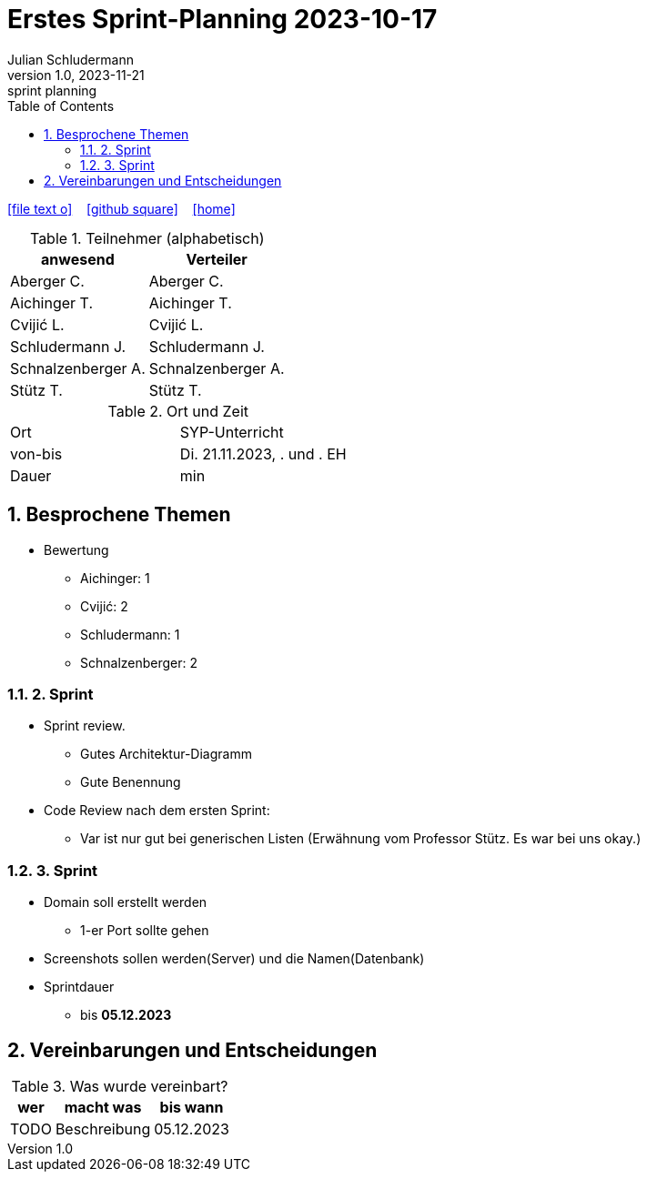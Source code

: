= Erstes Sprint-Planning 2023-10-17
Julian Schludermann
1.0, 2023-11-21: sprint planning
ifndef::imagesdir[:imagesdir: images]
:icons: font
:sectnums:    // Nummerierung der Überschriften / section numbering
:toc: left

//Need this blank line after ifdef, don't know why...
ifdef::backend-html5[]

// https://fontawesome.com/v4.7.0/icons/
icon:file-text-o[link=https://raw.githubusercontent.com/htl-leonding-college/asciidoctor-docker-template/master/asciidocs/{docname}.adoc] ‏ ‏ ‎
icon:github-square[link=https://github.com/htl-leonding-college/asciidoctor-docker-template] ‏ ‏ ‎
icon:home[link=https://htl-leonding.github.io/]
endif::backend-html5[]

.Teilnehmer (alphabetisch)
|===
|anwesend |Verteiler

|Aberger C.
|Aberger C.

|Aichinger T.
|Aichinger T.

|Cvijić L.
|Cvijić L.

|Schludermann J.
|Schludermann J.

|Schnalzenberger A.
|Schnalzenberger A.

|Stütz T.
|Stütz T.
|===

.Ort und Zeit
[cols=2*]
|===
|Ort
|SYP-Unterricht

|von-bis
|Di. 21.11.2023, . und . EH
|Dauer
| min
|===

== Besprochene Themen

* Bewertung
** Aichinger: 1
** Cvijić: 2
** Schludermann: 1
** Schnalzenberger: 2

=== 2. Sprint

* Sprint review.
** Gutes Architektur-Diagramm
** Gute Benennung

* Code Review nach dem ersten Sprint:
** Var ist nur gut bei generischen Listen (Erwähnung vom Professor Stütz. Es war bei uns okay.)

=== 3. Sprint

* Domain soll erstellt werden
** 1-er Port sollte gehen
* Screenshots sollen werden(Server) und die Namen(Datenbank)

* Sprintdauer
** bis *05.12.2023*

== Vereinbarungen und Entscheidungen

.Was wurde vereinbart?
[%autowidth]
|===
|wer |macht was |bis wann

|TODO
|Beschreibung
|05.12.2023

|===
